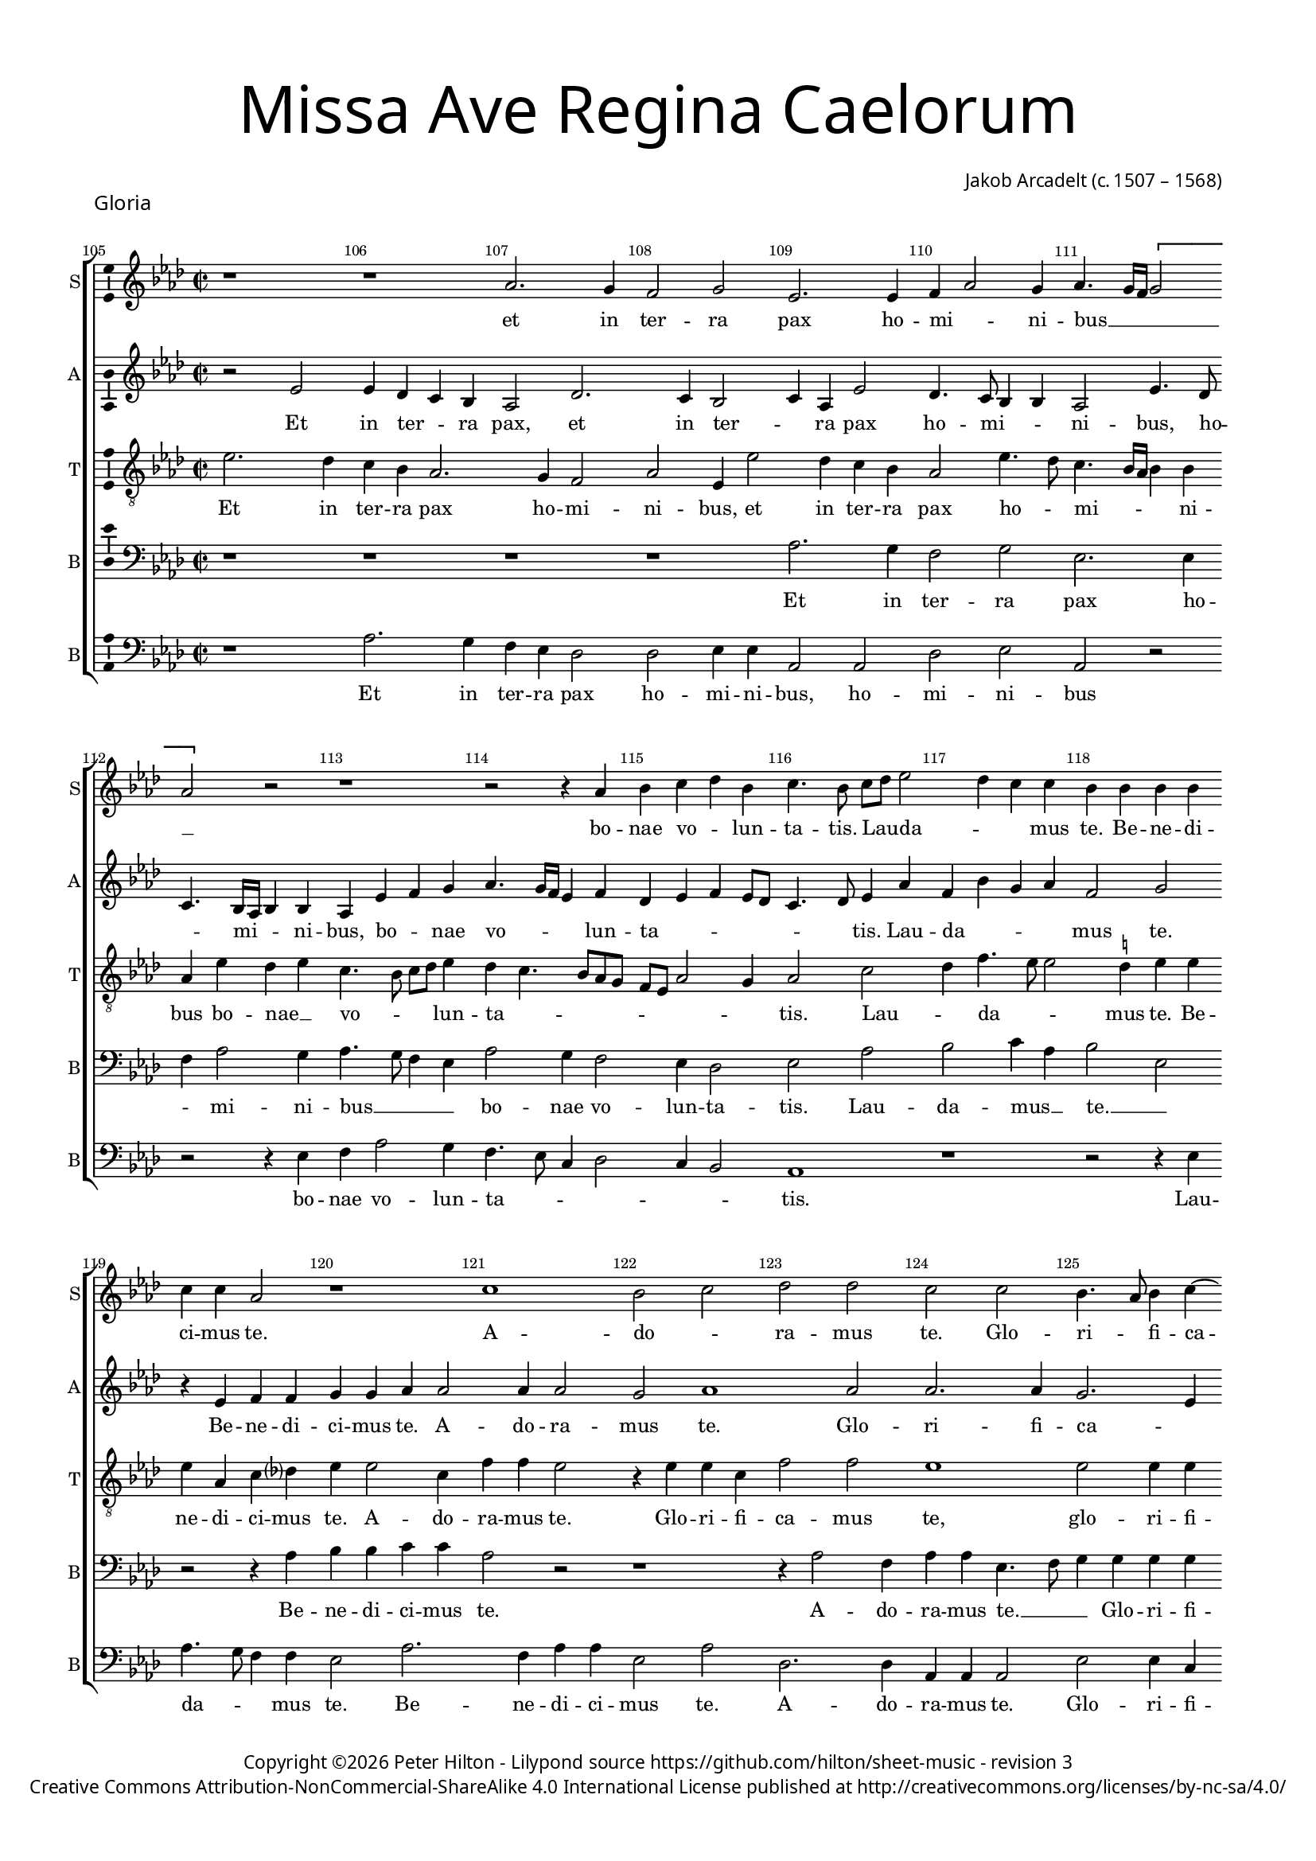 % CPDL #
% Copyright ©2017 Peter Hilton - https://github.com/hilton

\version "2.18.2"
revision = "3"
\pointAndClickOff

#(set-global-staff-size 15.0)

\paper {
	#(define fonts (make-pango-font-tree "Century Schoolbook L" "Source Sans Pro" "Luxi Mono" (/ 15 20)))
	annotate-spacing = ##f
	two-sided = ##t
	top-margin = 8\mm
	bottom-margin = 10\mm
	inner-margin = 15\mm
	outer-margin = 15\mm
	top-markup-spacing = #'( (basic-distance . 4) )
	markup-system-spacing = #'( (padding . 4) )
	system-system-spacing = #'( (basic-distance . 15) (stretchability . 100) )
	ragged-bottom = ##f
	ragged-last-bottom = ##f
}

year = #(strftime "©%Y" (localtime (current-time)))

\header {
	title = \markup \medium \fontsize #7 \override #'(font-name . "Source Sans Pro Light") {
		\center-column {
			"Missa Ave Regina Caelorum"
			\vspace #1
		}
	}
	composer = \markup \sans \column \right-align { "Jakob Arcadelt (c. 1507 – 1568)" }
	copyright = \markup \sans {
		\vspace #2
		\column \center-align {
			\line {
				Copyright \year \with-url #"http://hilton.org.uk" "Peter Hilton" -
				Lilypond source \with-url #"https://github.com/hilton/sheet-music" https://github.com/hilton/sheet-music -
				revision \revision
			}
      \line {
				Creative Commons Attribution-NonCommercial-ShareAlike 4.0 International License published at \with-url #"http://creativecommons.org/licenses/by-nc-sa/4.0/" "http://creativecommons.org/licenses/by-nc-sa/4.0/"
			}
		}
	}
	tagline = ##f
}

\layout {
	indent = #0
  	ragged-right = ##f
  	ragged-last = ##f
	\context {
		\Score
		\override BarNumber #'self-alignment-X = #CENTER
		\override BarNumber #'break-visibility = #'#(#f #t #t)
		\override BarLine #'transparent = ##t
		\remove "Metronome_mark_engraver"
		\override VerticalAxisGroup #'staff-staff-spacing = #'((basic-distance . 10) (stretchability . 100))
	}
	\context {
		\StaffGroup
		\remove "Span_bar_engraver"
	}
	\context {
		\Voice
		\override NoteHead #'style = #'baroque
		\consists "Horizontal_bracket_engraver"
		\consists "Ambitus_engraver"
	}
}

global = {
	\key f \major
	\time 2/2
	\tempo 2 = 56
	\set Staff.midiInstrument = "Choir Aahs"
	\accidentalStyle "forget"
}

showBarLine = { \once \override Score.BarLine #'transparent = ##f }
ficta = { \once \set suggestAccidentals = ##t \override AccidentalSuggestion #'parenthesized = ##f }
singleDigitTime = { \override Staff.TimeSignature.style = #'single-digit }

soprano = \new Voice	{
	\relative c' {
    \set Score.currentBarNumber = #105
    r1 r f2. e4 d2 e c2. c4 d4 f2 e4 f4. e16 d \[ e2 f \] r2 r1 |
    r2 r4 f g a bes g a4. g8 a bes c2 bes4 a a g4 g g g a a f2 r1 a g2 a |
    bes2 bes a2 a g4. f8 g4 a4 ~ \break a8 g8 f2 e4 f\breve r1 r2 f4. f8 | f4 g a bes2
    
    a g4 a1 a r r2 r4 c2 a4 bes g a a g f4. g8 a f g4 e f2 g4 a |
    d,2 r r4 a'2 c4 bes a4. g8 a f g e f2 e4 d d c4 f e c f4. g8 | a4 g r2 r r4 c2
    bes8 a bes4 g a c2 \ficta b4 c1 r r4 f,2 e8 d e4 c d8 e f d e4 f2 e4 f1 r4 f g a |
    
    bes a g8 f f4 f e4 f2 r1 r2 r4 c d e f2 e4 a2 g4 a2 r r r4 f g a bes2 |
    a4 f g a ~ a g8 f e f g4. f8 f2 e4 f1 \fermata \showBarLine \bar "||" | r1 f2 f4 f | a bes c4. bes8 | a g c2 \ficta b4 | c1 |
    r1 r r | r4 c, d e f2. e4 | d4. e8 f4 g ~ g f2 e4 | f1 r |
    
    r r g2. g4 g2 a2 ~ a4 a4 a f bes1 g4 c4. bes8 a4 g f2 e4 f1 r4 f2 g4 |
    a2 a4 a4 g a bes g a a bes c a bes c2 r4 f, g a f g a a2. r2 r1 | r2 r4 a2
    g4 a c bes a4. g8 e4 f2 r4 a2 g4 a a f g d2 | r r4 g | a c4. bes8 g4 |
    
    a8 g f g a4 bes2 a g4 \showBarLine \bar "|" | \time 3/2 a1. ~ a1 r2 | r1. a1 g2 a bes1 |
    a2 g1 f r2 r1. f1 d2 c f g |
    a bes1 a2 f2. g4 a2 g1 f e2 f1 r2 |
    
    r1. f1 d2 c f g a bes1 a2 f2. g4 |
    a2 g1 f e2 f1. ~ f ~ f \fermata \showBarLine \bar "|."
  }
	\addlyrics {
		et in ter -- ra pax ho -- mi -- _ ni -- bus __ _ _ _ _
		bo -- nae vo -- _ lun -- ta -- tis. Lau -- _ da -- _ _ mus te. Be -- ne -- di -- ci -- mus te. 
		A -- do -- _
		ra -- mus te. Glo -- ri -- _ fi -- ca -- _ _ mus te. Gra -- ti -- as a -- _ _

		gi -- mus ti -- bi, Do -- mi -- ne De -- us, rex cae -- le -- _ _ _ _ _ _ _ _ 
		stis, De -- us pa -- _ _ _ _ ter __ _ om -- _ ni -- po -- tens, Do -- mi -- ne fi -- _ _ li u -- 
		_ _ _ ni -- ge -- _ ni -- te, Je -- _ _ _ su Chri -- _ _ _ _ _ _ ste. Do -- mi -- ne

		De -- us, A -- _ gnus De -- _ i, Fi -- li -- us Pa -- _ _ _ tris, Fi -- li -- us Pa -- 
		tris, Pa -- _ _ _ _ _ _ _ _ _ _ tris. Qui tol -- lis pec -- _ ca -- _ _ _ _ _ ta
		mi -- _ se -- re -- re no -- _ _ _ _ _ bis 

		su -- sci -- pe de -- pre -- ca -- ti -- o -- nem no -- _ _ _ _ _ stram. Qui _
		se -- des ad dex -- te -- ram __ _ Pa -- tris, mi -- se -- re -- _ re, mi -- se -- re -- re no -- _ bis. Tu
		so -- lus Do -- _ mi -- _ _ nus, Tu so -- lus Al -- tis -- si -- mus, Je -- su Chri -- _ _

		_ _ _ _ _ _ _ _ ste. Cum san -- cto spi -- 
		_ ri -- tu, in __ _ _ glo -- ri -- 
		a De -- i Pa -- _ tris. A -- _ _ men.
		in __ _ _ glo -- ri -- a De -- i Pa -- _ tris. A -- _ _ men.
	}
}

alto = \new Voice	{
	\relative c' {
    r2 c c4 bes a g f2 bes2. a4 g2 a4 f c'2 bes4. a8 g4 g f2 c'4. bes8 a4. g16 f g4 g f4 c' d e |
		f4. e16 d c4 d bes c d c8 bes a4. bes8 c4 f d g e f | d2 e r4 c d d e e f f2 f4 f2 | e f1
		f2 f2. f4 e2. c4 d bes c2 a4. bes8 c2 | r a2. bes4 c d bes2 c4 d bes2 c4 bes |
		
		d2 r4 d d d f2. e8 d c4. d8 e4 d c d2 c4 d c | r f d e c d2 c4 d d g,2 d' r |
		r4 d f e2 d c4 d8 c d e f2 r a,4 c | bes a a d2 c \ficta b4 c c c c bes2 a |
		c d4 bes c c d2 r r4 c2 bes8 a bes4 g a4. g8 a4 bes g c d a | c d c2 a a bes4 c d e |
		
		f4. e8 d4 c d bes c4. a8 bes4 a2 g4 a2 r4 a4. bes8 c2 \ficta b4 c2 r | c d e4 f4. e8 d c d e f2 e4 |
		f4. e8 d4 c ~ c bes4 c g a c4. bes8 g4 a1 \fermata | c2 c4 c d4. c8 d e f2 d4 e f4. e8 d c d2 \[ c a \] |
		r r4 c d e f2. e4 \[ d2 c \] bes4 c d bes c2 r4 d d d | c2 c4 c a4 d d c f2 e4 c |
		
		d e f2. e8 d e2 e2. e4 e2 e2 ~ e4 e4 d d f2 g | e2. c4 \[ d2 c \] a4. bes8 c4 f, r d' d2 |
		c4 a d4. d8 e4 f d e f c d e f d e2 r1 | r4 d2 c4 d f2 e4 d c4. d8 e4 f e r2 |
		r4 d2 c4 d f2 e4 d c r d c d f e | d2 r4 d d f2 e4 c4. bes8 a4 g |
		
		f c' d2 d1 d r2 | c1 bes2 c d2. e4 f1 e2 f1 r2 |
		f d c a1 bes2 c \[ d bes \] c1 r2 c d2. e4 |
		f2. e4 \[ d2 c \] d1 c2. d4 e2 d r c a2. a4 bes2 |
		
		c d bes c1 r2 c d2. e4 | f2. e4 \[ d2 c \] d1 |
		c2. bes4 g2 d'1 c2 a1 d2 c bes1 a1. \fermata |
  }
	\addlyrics {
		Et in ter -- _ ra pax, et in ter -- _ ra pax ho -- mi -- _ _ ni -- bus, ho -- _ mi -- _ _ ni -- bus, bo -- _ nae 
	  vo -- _ _ _ lun -- ta -- _ _ _ _ _ _ tis. Lau -- da -- _ _ _ mus te. Be -- ne -- di -- ci -- mus te. A -- do -- ra -- mus te. 
	  Glo -- ri -- fi -- ca -- _ _ _ mus te. __ _ _ Gra -- _ ti -- _ as a -- gi -- mus ti -- _ 

	  bi pro -- pter ma -- _ _ _ _ _ gnam glo -- ri -- am __ _ tu -- am. Do -- _ mi -- ne De -- us, Rex cae -- le -- stis, 
	  De -- us Pa -- ter om -- ni -- _ po -- _ tens, De -- us Pa -- _ ter om -- ni -- po -- tens. Do -- mi -- ne Fi -- li 
	  u -- _ ni -- ge -- ni -- te, u -- _ _ _ ni -- ge -- _ _ ni -- te, Je -- _ su Chri -- _ _ ste. Do -- mi -- ne De -- us, 

	  A -- _ _ gnus De -- _ _ _ _ _ _ _ _ _ _ _ i, Fi -- li -- us Pa -- _ _ _ _ _ _ tris,
	  Fi -- li -- us Pa -- _ _ _ _ _ _ _ tris. Qui tol -- lis pec -- _ _ _ ca -- ta mun -- _ _ _ _ _ _ di, 
	  mi -- _ se -- re -- re no -- _ _ _ _ _ bis, mi -- se -- re -- _ re no -- bis. Qui tol -- lis pec -- ca -- ta 

	  mun -- _ _ _ _ di, su -- sci -- pe de -- pre -- ca -- ti -- o -- nem no -- _ stram. __ _ _ _ _ _ Qui se -- 
	  des ad dex -- te -- ram __ _ Pa -- _ tris, __ _ mi -- se -- re -- _ re. Quo -- ni -- _ am tu __ _ so -- lus San -- _ ctus. 
	  Tu so -- lus Do -- mi -- _ nus, Tu so -- lus Do -- mi -- nus. Je -- su Chri -- ste, Je -- su Chri -- ste.

	  Je -- _ su Chri -- ste. Cum San -- cto Spi -- _ _ ri -- tu, 
	  in glo -- ri -- a De -- i Pa -- _ tris, in glo -- ri -- 
	  a __ _ De -- _ i Pa -- _ _ tris, in glo -- ri -- a 

	  De -- i Pa -- tris, in glo -- ri -- a __ _ De -- _
	  i Pa -- _ tris. A -- _ men, A -- _ _ men.
	}
}

tenor = \new Voice {
	\relative c' {
	  \clef "treble_8"
    c2. bes4 a g f2. e4 d2 f c4 c'2 bes4 a g | f2 c'4. bes8 a4. g16 f g4 g f c' bes c a4. g8 a bes c4 |
		bes a4. g8 f e d c f2 e4 f2 a bes4 d4. c8 c2 \ficta b4 c c | c f, a bes? c c2 a4 d d c2 r4 c c a |
		d2 d c1 c2 c4 c a4. g16 f g4 g f4. g8 a1 r2 r f4. f8 f4 g4 a bes2 a8 g f4 g |
		
		\[ a2 bes \] a r4 a2 a4 a c2 bes8 a g4 a | bes a g2 a r4 c2 a4 bes a2 f4 r c' a bes2 a2 
		g4 a c4. bes8 a4. g8 a4 | f2 a c4 bes a a f4. g8 a4 bes c2 r r4 g2 a4 | f g c,2 c
		r2 r4 a'2 g8 f g4. f8 g4 a2 g8 f g4 g | f4 c' d4 d c4. bes8 a4 g8 f g1 f2 r4 f g a bes a |
		
		d4. c8 bes4 a g2 f r4 c d4. e8 f4 e e2 | r r4 f g a bes2 a4 c2 bes4 c2 d2. c4 bes2 |
		c4 d bes c r f, g c4. bes8 a4 g2 f1\fermata r r r r f2 f4 f |
		a bes c4. bes8 a g c2 \ficta b4 c2 r r1 r4 f, g a | bes1 \[ a2 g \] f4 a f4. g8 a4 bes c4. bes8 |
		
		a g c2 \ficta b4 c1 c2. c4 c2 c2 ~ c4 c4 a a | d1 c4. bes16 a g4 a \[ bes2 g \] f r a bes |
		a4 f a4. bes8 c4 c bes c a2 r f g4 a | f bes2 a4 d2 r4 a2 f4 a c bes a c2 f,4 g r2 |
		r a g4 a4. bes8 c4 f,8 g a bes c4 f, r d'2 c4 d bes2 a8 g | a4 a g c ~ c a4. bes8 c4. 
		
		bes8 a g f2 g4 a bes2 a1 r2 a1 g2 | a bes2. a4 f2 g g f2 f g |
		a \[ bes g \] r f d c f g a1 bes2 a \[ d, g \] 
		c, r f1 bes2 bes a c2. bes4 | a2 g1 r2 f d |
		
		c f g a1 bes2 a \[ d, g \] c, r f1 bes2 bes |
		a c2. bes4 a2 \[ bes g \] f d4 e f g a2 f1 f1.\fermata |
  }
	\addlyrics {
		Et in ter -- ra pax ho -- mi -- ni -- bus, et in ter -- ra pax ho -- _ mi -- _ _ _ ni -- bus bo -- nae __ _ vo -- _ _ _ lun -- 
		ta -- _ _ _ _ _ _ _ _ tis. Lau -- _ da -- _ _ mus te. Be -- ne -- di -- ci -- mus te. A -- do -- ra -- mus te. Glo -- ri -- fi -- 
		ca -- mus te, glo -- ri -- fi -- ca -- _ _ _ mus te. __ _ _ Gra -- ti -- as a -- _ _ gi -- _ mus __ _

		ti -- _ bi pro -- pter ma -- _ _ _ gnam glo -- ri -- am tu -- am. Do -- mi -- ne De -- us, Rex cae -- le -- _ 
		_ _ _ _ _ _ _ stis, De -- us Pa -- _ ter om -- _ ni -- po -- tens. Do -- mi -- ne __ _ Fi -- 
		li u -- _ _ _ _ ni -- ge -- _ _ _ ni -- te, Je -- _ su Chri -- _ _ _ _ _ ste. Do -- mi -- ne De -- us, 

		A -- _ _ gnus De -- i, Do -- mi -- ne De -- _ us, Fi -- li -- us Pa -- _ _ _ tris, Fi -- li -- us 
		Pa -- _ tris, __ _ Pa -- _ _ _ _ _ tris. Qui tol -- lis 
		pec -- _ ca -- _ ta __ _ mun -- _ di, mi -- _ se -- re -- re no -- bis. Qui tol -- lis pec -- _ ca -- _

		ta __ _ mun -- _ di, su -- sci -- pe de -- pre -- ca -- ti -- o -- nem __ _ _ _ _ no -- _ stram. Qui se -- 
		des ad dex -- te -- ram Pa -- _ _ tris, mi -- se -- re -- re no -- _ bis. Quo -- ni -- am tu so -- lus San -- ctus. __ _
		Tu __ _ so -- _ lus Do -- _ _ _ mi -- nus. Tu so -- lus Al -- _ _ tis -- si -- mus, Je -- su __ _ Chri -- 

		_ _ _ _ _ _ _ ste. Cum San -- cto Spi -- _ _ _ ri -- tu, in glo -- 
		ri -- a, __ _ in __ _ _ glo -- ri -- a De -- i Pa -- _ 
		tris, in glo -- ri -- a De -- _ _ i, in __ _

		_ glo -- ri -- a De -- i Pa -- _ tris, in glo -- ri -- 
		a De -- _ i Pa -- _ tris. A -- _ _ _ men, A -- men.
	}
}

baritone = \new Voice {
	\relative c {
		\clef bass
    r1 r r r f2. e4 d2 e c2. c4 d f2 e4 f4. e8 d4 c |
		f2 e4 d2 c4 bes2 c f g a4 f | g2 c, r r4 f g g a a f2 r r1 |
		r4 f2 d4 f f c4. d8 e4 e e e f d e2 | c r4 f4. e8 d2 f4. e8 f g a4 d,4. c8 d e f2. e8 d c4 d4. 
		
		e8 f4 d2 ~ \break d2 r2 r1 r2 r4 f2 f4 d e | f f g c, f2 g4 a d,2 r f4. d8 e4 c |
		d2 c4. d8 e4 f e2 d r4 d c f4. g8 a4 d,2 r4 f g a f f4 ~ \break f4 e8 d e4 c | d4. e8 f g a4.
		g8 f2 e4 f4. e8 d2 c c f4 f bes, c | r f2 g4 \[ e2 f \] e4 d e2 c1 r |
		
		r4 f g a bes g a2 g4 f2 e8 d c4 c4. d8 e4 f g f2 | r1 r2 r4 f g a bes2. a4 g2 |
		f4 d2 e4 f d e2 c\breve\fermata r1 r r f2 f4 g | a4. bes8 c2. 
		f,4 g a2 g4 f f g a bes2. a4 g2 | f4 d e c f4. e8 d4 bes c2 r r4 f4 a4. bes8 | c4 f, g a2
		
		g4 f2 g g2. g4 g2 e2. e4 a a f2 | d2. g2 c,4 e f d2 r r4 c2 d4 e f d4. e8 |
		f4 c f f c f g g d f2 e4 r2 r4 c d2 e4 f2 d4 e2 d r2 r4 a'2 g4 a c bes a |
		d,2 e r1 a2 g4 a c bes \[ a2 d, \] r4 f2 c4 d e f f c2 |
		
		r4 f2 d4. e8 f4 d e f1 r2 e1 d2 | e f2. e4 \[ c2 d \] e c d1 |
		f e2 f1 g2 a f d | c f g a bes1 |
		a2 f2. g4 \[ a2 d, \] f1 e2 r f d c f1 g2 |
		
		a f d c f g a bes1 | a2 f2. g4 \[ a2 d,2. \] e4 |
		f1 d2 f g1 r2 f2. e4 c2 d1 c1.\fermata
  }
	\addlyrics {
		Et in ter -- ra pax ho -- _ mi -- ni -- bus __ _ _ _
		bo -- nae vo -- lun -- ta -- tis. Lau -- da -- mus __ _ te. __ _ Be -- ne -- di -- ci -- mus te.
		A -- do -- ra -- mus te. __ _ _ Glo -- ri -- fi -- ca -- mus te. __ _ Gra -- ti -- as a -- _ _ _ _ gi -- _ _ _ _ _ _ mus ti -- 

		_ _ bi. Do -- mi -- ne __ _ De -- us, Rex cae -- le -- _ _ stis, Rex __ _ _ cae -- 
		le -- _ _ _ _ _ stis, De -- us Pa -- _ _ ter om -- ni -- po -- tens. Do -- _ _ _ mi -- ne __ _ _ _ _
		_ Fi -- _ _ _ li u -- ni -- ge -- ni -- te, __ _ Je -- _ su __ _ Chri -- _ _ ste.

		Do -- mi -- ne De -- us, A -- gnus De -- _ _ i, Fi -- li -- us Pa -- _ tris, Fi -- li -- us Pa -- _ _
		tris, Pa -- _ _ _ _ tris. Qui tol -- lis pec -- _ ca -- 
		ta mun -- _ _ di, mi -- _ se -- re -- re no -- bis. __ _ _ _ _ _ _ _ _ Qui tol -- _ lis pec -- _ ca -- 

		ta mun -- di, su -- sci -- pe de -- pre -- ca -- ti -- o -- nem no -- _ _ _ stram. Qui se -- des ad dex -- te -- 
		ram __ _ Pa -- tris, mi -- _ se -- re -- re no -- bis, mi -- _ se -- re -- re no -- bis. Quo -- ni -- am tu so -- lus 
		San -- ctus. Tu so -- lus Do -- _ mi -- nus. Tu so -- lus Al -- tis -- si -- mus, 

		Je -- su __ _ Chri -- _ _ ste. Cum San -- cto Spi -- ri -- tu, __ _ in __ _ glo -- 
		ri -- a De -- i Pa -- _ tris, in glo -- ri -- a De --
		i Pa -- _ _ _ _ tris, in __ _ _

		glo -- ri -- a, __ _ De -- i Pa -- _ tris, De -- i Pa -- _ tris. __ _ _
		A -- _ _ men, A -- _ _ _ men.
	}
}

bass = \new Voice {
	\relative c {
		\clef bass
    r1 f2. e4 d c bes2 bes c4 c f,2 f bes c f, r | r r4 c' d f2 e4 |
		d4. c8 a4 bes2 a4 g2 f1 r r2 r4 c' f4. e8 d4 d c2 f2. d4 f f c2 f |
		bes,2. bes4 f f f2 c'2 c4 a4 d2 c f,1 | r4 f'4. e8 d4. c8 bes4 a bes4. a8 g4 f d'2 c8 bes a4 g2 
		
		f4 g2 r4 d' d d f2. e8 d c4 d e d4. c8 a4 bes c f,2 r r r4 f'2 d4 e c d d c4 a |
		bes2 a4. bes8 c4 d a2 r4 d2 f4 e d4. c8 a4 bes8 c d e f4 d e f d2 | c4 c2 bes8 a | bes4 g a f4. 
		g8 a4 g2 f f'2. e8 d e4 c d f4. e16 d e4 | f4. e8 d4 bes c a d2 c4 bes c2 f,1 r |
		
		r r2 r4 f g a bes2 a1 d4 c d2 | c4 c d e f4. e8 d2 c4 f, bes2 r1 |
		r4 bes2 a4 d2 c4. bes8 a4 f c'2 f,1\fermata | r r r r r2 r4 f' |
		f d e f2 e4 d2 c4 c d e f2. e4 \[ d2 c \] bes1 r4 c c c | d4. c8 d e f2 d4 e f2 
		
		e4 d2 c1 c2. c4 c2 a2 ~ a4 a4 d d bes2 g c2. f,4 \[ bes2 c \] f,4. g8 a4 bes c d bes4. a8 |
		f1 r2 r4 c' f4. e8 d4 c d d c a bes4. a8 g4 f | bes2 a2 r4 d2 c4 d4 f2 e4 d c d4. c8 |
		bes2 a r4 d2 c4 d f e d r2 r4 a | bes g8 a bes c d4. c8 a4 bes c f, f'2 e4 |
		
		f4. e8 d c bes a g4 f g2 d'1 r2 a1 bes2 | a d2. c4 a2 \[ bes c \] f, bes g |
		f bes c d2. c4 bes2 | a bes1 f r2 r bes g |
		f bes4 c d e f2 bes,1 f2 c'1 \[ d2 bes \] c d2. c4 bes2 |
		
		a bes1 f r2 r bes g f bes4 c d e f2 bes,1 |
		f2 c'1 d2 \[ bes c \] d2. c4 \[ bes2 a \] bes1 f1.\fermata |
  }
	\addlyrics {
		Et in ter -- ra pax ho -- mi -- ni -- bus, ho -- mi -- ni -- bus bo -- nae vo -- lun -- 
		ta -- _ _ _ _ _ tis. Lau -- da -- _ _ mus te. Be -- ne -- di -- ci -- mus te.
		A -- do -- ra -- mus te. Glo -- ri -- fi -- ca -- mus te. Gra -- _ _ ti -- as __ _ a -- _ _ gi -- mus __ _ _ _ ti -- 

		_ bi pro -- pter ma -- _ _ _ gnam glo -- ri -- am __ _ _ tu -- _ am. Do -- mi -- ne De -- _ us, Rex cae -- 
		le -- _ _ _ _ stis, De -- us __ _ Pa -- _ ter om -- _ _ _ _ _ ni -- _ po -- tens. Do -- _ _ _ mi -- ne Fi -- 
		_ _ _ li u -- _ _ _ ni -- ge -- _ _ _ ni -- te, __ _ _ Je -- _ su Chri -- _ _ _ ste.

		Do -- mi -- ne De -- us, A -- gnus De -- i, Fi -- li -- us Pa -- _ _ _ _ tris,
		Pa -- _ _ _ _ _ _ _ tris. Qui 
		tol -- lis pec -- ca -- ta mun -- di, mi -- _ se -- re -- re no -- _ bis. Qui tol -- lis pec -- _ _ _ ca -- ta mun -- _ 

		_ _ di, su -- sci -- pe de -- pre -- ca -- ti -- o -- nem no -- _ stram. __ _ Qui __ _ _ _ se -- _ _ _ 
		des ad dex -- te -- ram __ _ Pa -- tris, mi -- se -- re -- _ re __ _ no -- bis. Quo -- ni -- am __ _ tu so -- lus San -- _ 
		_ ctus. Tu so -- lus Do -- mi -- nus. Tu __ _ so -- _ _ _ _ lus Al -- tis -- si -- mus, Je -- su 

		Chri -- _ _ _ _ _ _ _ _ ste. Cum San -- cto Spi -- _ _ ri -- _ tu, in glo -- 
		ri -- a __ _ De -- _ _ i Pa -- tris, in glo -- 
		ri -- a __ _ _ _ _ De -- i Pa -- _ _ tris. A -- _ _ 

		_ _ men, in glo -- ri -- a __ _ _ _ _ De -- 
		i Pa -- _ tris. __ _ A -- _ _ _ _ men.
	}
}


\score {
	\transpose c es {
		\new StaffGroup <<
			\set Score.proportionalNotationDuration = #(ly:make-moment 1 8)
			\set Score.barNumberVisibility = #all-bar-numbers-visible
			\new Staff << \global \soprano \set Staff.instrumentName = #"S" \set Staff.shortInstrumentName = #"S" >>
			\new Staff << \global \alto \set Staff.instrumentName = #"A" \set Staff.shortInstrumentName = #"A" >>
			\new Staff << \global \tenor \set Staff.instrumentName = #"T" \set Staff.shortInstrumentName = #"T" >>
			\new Staff << \global \baritone \set Staff.instrumentName = #"B" \set Staff.shortInstrumentName = #"B" >>
			\new Staff << \global \bass \set Staff.instrumentName = #"B" \set Staff.shortInstrumentName = #"B" >>
		>>
	}
  \header {
		piece = \markup \larger \sans { Gloria }
	}
	\layout { }
	\midi {	}
}

